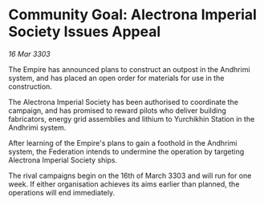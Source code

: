 * Community Goal: Alectrona Imperial Society Issues Appeal

/16 Mar 3303/

The Empire has announced plans to construct an outpost in the Andhrimi system, and has placed an open order for materials for use in the construction. 

The Alectrona Imperial Society has been authorised to coordinate the campaign, and has promised to reward pilots who deliver building fabricators, energy grid assemblies and lithium to Yurchikhin Station in the Andhrimi system. 

After learning of the Empire's plans to gain a foothold in the Andhrimi system, the Federation intends to undermine the operation by targeting Alectrona Imperial Society ships. 

The rival campaigns begin on the 16th of March 3303 and will run for one week. If either organisation achieves its aims earlier than planned, the operations will end immediately.